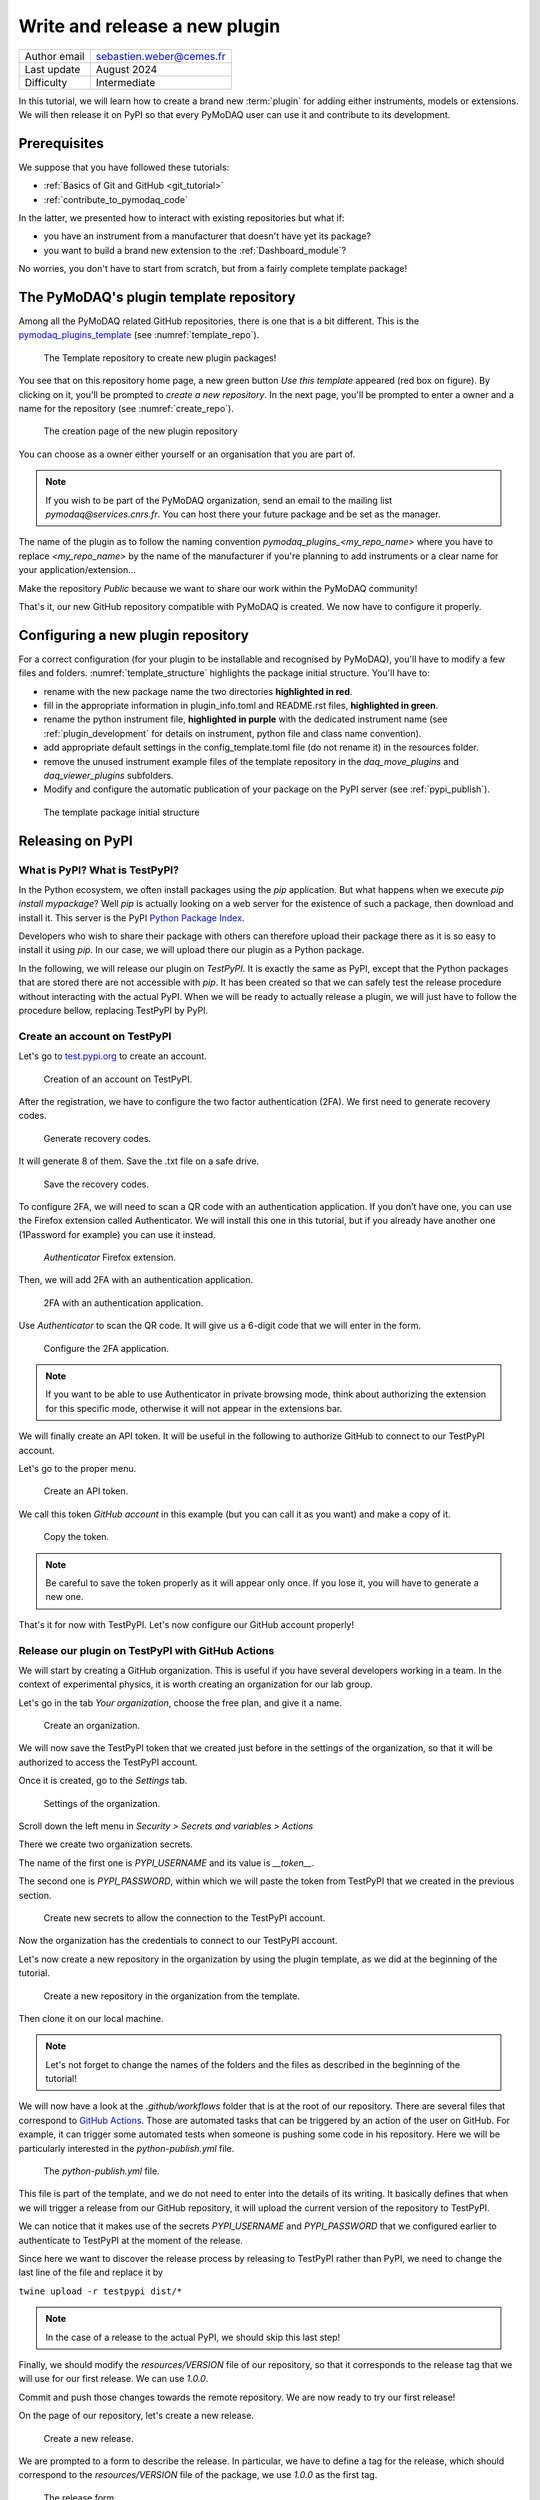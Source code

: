 .. _new_plugin:

Write and release a new plugin
==============================

+------------------------------------+---------------------------------------+
| Author email                       | sebastien.weber@cemes.fr              |
+------------------------------------+---------------------------------------+
| Last update                        | August 2024                           |
+------------------------------------+---------------------------------------+
| Difficulty                         | Intermediate                          |
+------------------------------------+---------------------------------------+



In this tutorial, we will learn how to create a brand new :term:`plugin` for adding either instruments, models or
extensions. We will then release it on PyPI so that every PyMoDAQ user can use it and contribute to its development.

Prerequisites
-------------

We suppose that you have followed these tutorials:

* :ref:`Basics of Git and GitHub <git_tutorial>`
* :ref:`contribute_to_pymodaq_code`

In the latter, we presented how to interact with existing repositories but what if:

* you have an instrument from a manufacturer that doesn't have yet its package?
* you want to build a brand new extension to the :ref:`Dashboard_module`?

No worries, you don't have to start from scratch, but from a fairly complete template package!

The PyMoDAQ's plugin template repository
----------------------------------------

Among all the PyMoDAQ related GitHub repositories, there is one that is a bit different. This is the
`pymodaq_plugins_template <https://github.com/PyMoDAQ/pymodaq_plugins_template>`_ (see :numref:`template_repo`).


.. _template_repo:

.. figure:: /image/tutorial_template/template_repo.png

   The Template repository to create new plugin packages!

You see that on this repository home page, a new green button `Use this template` appeared (red box on figure).
By clicking on it, you'll be prompted to *create a new repository*. In the next page, you'll be prompted to enter
a owner and a name for the repository (see :numref:`create_repo`).


.. _create_repo:

.. figure:: /image/tutorial_template/create_new_repo.png

   The creation page of the new plugin repository

You can choose as a owner either yourself or an organisation that you are part of.

.. note::
   If you wish to be part of the PyMoDAQ organization, send an email to the mailing list *pymodaq@services.cnrs.fr*.
   You can host there your future package and be set as the manager.

The name of the plugin as to follow the naming convention `pymodaq_plugins_<my_repo_name>` where you have to replace
*<my_repo_name>*
by the name of the manufacturer if you're
planning to add instruments or a clear name for your application/extension...

Make the repository *Public* because we want to share
our work within the PyMoDAQ community!

That's it, our new GitHub repository compatible with PyMoDAQ is created. We now have to configure it properly.

Configuring a new plugin repository
-----------------------------------

For a correct configuration (for your plugin to be installable and recognised by PyMoDAQ), you'll have to modify a few
files and folders. :numref:`template_structure` highlights the package initial structure. You'll have to:

* rename with the new package name the two directories **highlighted in red**.
* fill in the appropriate information in plugin_info.toml and README.rst files, **highlighted in green**.
* rename the python instrument file, **highlighted in purple** with the dedicated instrument name (see
  :ref:`plugin_development` for details on instrument, python file and class name convention).
* add appropriate default settings in the config_template.toml file (do not rename it) in the resources folder.
* remove the unused instrument example files of the template repository in the *daq_move_plugins* and
  *daq_viewer_plugins* subfolders.
* Modify and configure the automatic publication of your package on the PyPI server (see :ref:`pypi_publish`).


.. _template_structure:

.. figure:: /image/tutorial_template/template_repo_structure.png

   The template package initial structure


.. _pypi_publish:

Releasing on PyPI
-----------------

What is PyPI? What is TestPyPI?
+++++++++++++++++++++++++++++++

In the Python ecosystem, we often install packages using the `pip` application. But what happens when we execute
`pip install mypackage`? Well `pip` is actually looking on a web server for the existence of such a package, then
download and install it. This server is the PyPI `Python Package Index <https://pypi.org/>`_.

Developers who wish to share their package with others can therefore upload their package there as it is so easy to
install it using `pip`. In our case, we will upload there our plugin as a Python package.

In the following, we will release our plugin on `TestPyPI`. It is exactly the same as PyPI, except that the
Python packages that are stored there are not accessible with *pip*. It has been created so that we can safely test the
release procedure without interacting with the actual PyPI. When we will be ready to actually release a plugin, we will
just have to follow the procedure bellow, replacing TestPyPI by PyPI.

Create an account on TestPyPI
+++++++++++++++++++++++++++++

Let's go to `test.pypi.org <https://test.pypi.org/>`_ to create an account.

.. _pypi_account:

.. figure:: /image/tutorial_template/pypi_register.png

   Creation of an account on TestPyPI.

After the registration, we have to configure the two factor authentication (2FA). We first need to generate
recovery codes.

.. figure:: /image/tutorial_template/pypi_recovery_codes.png

   Generate recovery codes.

It will generate 8 of them. Save the .txt file on a safe drive.

.. figure:: /image/tutorial_template/pypi_save_recovery_codes.png

   Save the recovery codes.

To configure 2FA, we will need to scan a QR code with an authentication application.
If you don’t have one, you can use the Firefox extension called Authenticator. We will install this one in this
tutorial, but if you already have another one (1Password for example) you can use it instead.

.. figure:: /image/tutorial_template/firefox_authenticator.png

   `Authenticator` Firefox extension.

Then, we will add 2FA with an authentication application.

.. figure:: /image/tutorial_template/pypi_authentication_application.png

   2FA with an authentication application.

Use `Authenticator` to scan the QR code. It will give us a 6-digit code that we will enter in the form.

.. figure:: /image/tutorial_template/pypi_qr_code.png

   Configure the 2FA application.

.. note::
   If you want to be able to use Authenticator in private browsing mode, think about authorizing the extension for
   this specific mode, otherwise it will not appear in the extensions bar.

We will finally create an API token. It will be useful in the following to authorize GitHub to connect to our
TestPyPI account.

Let's go to the proper menu.

.. figure:: /image/tutorial_template/pypi_add_api_token.png

   Create an API token.

We call this token `GitHub account` in this example (but you can call it as you want) and make a copy of it.

.. figure:: /image/tutorial_template/pypi_copy_token.png

   Copy the token.

.. note::
    Be careful to save the token properly as it will appear only once. If you lose it, you will have to generate
    a new one.

That's it for now with TestPyPI. Let's now configure our GitHub account properly!

Release our plugin on TestPyPI with GitHub Actions
++++++++++++++++++++++++++++++++++++++++++++++++++

We will start by creating a GitHub organization. This is useful if you have several developers working in a team.
In the context of experimental physics, it is worth creating an organization for our lab group.

Let's go in the tab `Your organization`, choose the free plan, and give it a name.

.. figure:: /image/tutorial_template/create_organization.png

   Create an organization.

We will now save the TestPyPI token that we created just before in the settings of the organization, so that it will be
authorized to access the TestPyPI account.

Once it is created, go to the `Settings` tab.

.. figure:: /image/tutorial_template/fk_organization_settings.png

   Settings of the organization.

Scroll down the left menu in `Security > Secrets and variables > Actions`

There we create two organization secrets.

The name of the first one is `PYPI_USERNAME` and its value is `__token__`.

The second one is `PYPI_PASSWORD`, within which we will paste the token from TestPyPI that we created in the previous
section.

.. figure:: /image/tutorial_template/fk_organization_new_secret.png

   Create new secrets to allow the connection to the TestPyPI account.

Now the organization has the credentials to connect to our TestPyPI account.

Let's now create a new repository in the organization by using the plugin template, as we did at the beginning of the
tutorial.

.. figure:: /image/tutorial_template/plugins_template_create_repository.png

   Create a new repository in the organization from the template.

Then clone it on our local machine.

.. note::
    Let's not forget to change the names of the folders and the files as described in the beginning of the tutorial!

We will now have a look at the `.github/workflows` folder that is at the root of our repository. There are several
files that correspond to `GitHub Actions <https://docs.github.com/en/actions>`_.
Those are automated tasks that can be triggered by an action of the user on
GitHub. For example, it can trigger some automated tests when someone is pushing some code in his repository. Here we
will be particularly interested in the `python-publish.yml` file.

.. figure:: /image/tutorial_template/plugin_template_configure_github_action.png

   The `python-publish.yml` file.

This file is part of the template, and we do not need to enter into the details of its writing. It basically defines
that when we will trigger a release from our GitHub repository, it will upload the current version of the repository
to TestPyPI.

We can notice that it makes use of the secrets `PYPI_USERNAME` and `PYPI_PASSWORD` that we configured earlier to
authenticate to TestPyPI at the moment of the release.

Since here we want to discover the release process by releasing to TestPyPI rather than PyPI, we need to change the
last line of the file and replace it by

``twine upload -r testpypi dist/*``

.. note::
    In the case of a release to the actual PyPI, we should skip this last step!

Finally, we should modify the `resources/VERSION` file of our repository, so that it corresponds to the release tag
that we will use for our first release. We can use `1.0.0`.

Commit and push those changes towards the remote repository. We are now ready to try our first release!

On the page of our repository, let's create a new release.

.. figure:: /image/tutorial_template/github_new_release.png

   Create a new release.

We are prompted to a form to describe the release. In particular, we have to define a tag for the release,
which should correspond to the `resources/VERSION` file of the package, we use `1.0.0` as the first tag.

.. figure:: /image/tutorial_template/github_configure_release.png

   The release form.

By clicking the `Publish release` button, we automatically trigger the execution of the GitHub Action that is defined
in the `python-publish.yml` file. It will automatically take care of the upload of the package.

To follow what is going on, we have to go to the `Actions` tab of our GitHub repository.

.. figure:: /image/tutorial_template/github_action_tab_release_failed.png

   The GitHub `Actions` tab is where we found if the release went according to plan. The red cross indicates that it
   went wrong.

If we click on the workflow that corresponds to the release, we see that something went wrong during the `deploy` step.

.. figure:: /image/tutorial_template/github_see_action_log.png

   The `deploy` step of the release action went wrong.

Let’s click on it, it will open the log of the release workflow.

.. figure:: /image/tutorial_template/github_action_log_error.png

   Access the log of the workflow to get information about what went wrong. Here it indicates that we used a name for
   the package that was already taken.

.. note::
    This last step has been done (quite ;) ) on purpose to show how to debug a workflow.

After correcting the name of the package from `pymodaq_plugins_fk` to `pymodaq_plugins_fkk` the release process went
well!

.. figure:: /image/tutorial_template/github_release_green.png

   The workflow went well, we are green!

Let’s make a research of our package on TestPyPI, the upload should be quite instantaneous... Here it is! :)

.. figure:: /image/tutorial_template/pypi_package_published.png

   Our package has been uploaded to TestPyPI!! :)

What are the consequences of a release on PyPI?
+++++++++++++++++++++++++++++++++++++++++++++++

There are several consequences if we release a plugin on the actual PyPI (and not TestPyPI).

First, our newly released plugin will automatically be proposed by the :ref:`Plugin Manager <section_installation>`.
How is that miracle possible?! Because we respected the naming convention of our plugin, the Plugin Manager just has to
search for the Python packages stored on PyPI that start with *pymodaq_plugins_...*. It is as simple as that!

Secondly, the `list of supported instruments <https://github.com/PyMoDAQ/pymodaq_plugin_manager/blob/main/README.md>`_
will also be updated.

Resources
---------

If you want to understand better the tools that are used in this tutorials, here are a few external links.

In this GitHub documentation
`Building and testing Python <https://docs.github.com/en/actions/automating-builds-and-tests/building-and-testing-python#publishing-to-package-registries>`_
is explained in details how to write your own GitHub Actions to test and release a Python package.

Here is the
`PyPI documentation <https://packaging.python.org/en/latest/guides/publishing-package-distribution-releases-using-github-actions-ci-cd-workflows/>`_
about using GitHub Actions.

Here is the `Twine documentation <https://twine.readthedocs.io/en/stable/>`_.
